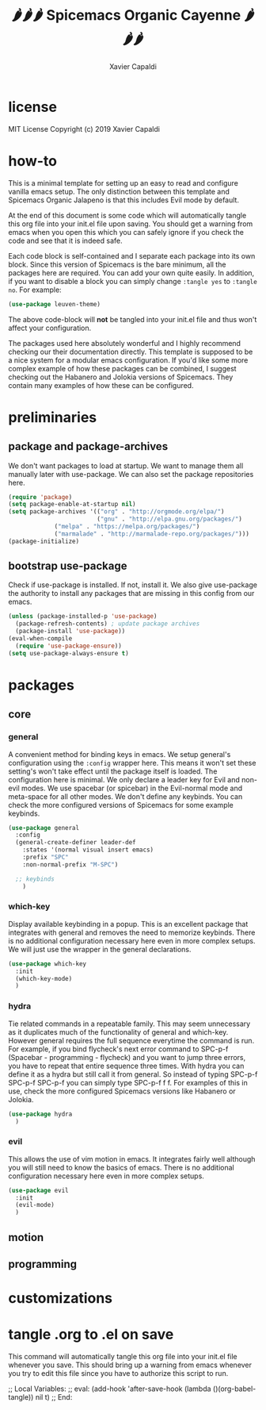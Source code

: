 #+TITLE: 🌶🌶🌶 Spicemacs Organic Cayenne 🌶🌶🌶
#+AUTHOR: Xavier Capaldi

* license
MIT License
Copyright (c) 2019 Xavier Capaldi

* how-to
This is a minimal template for setting up an easy to read and configure vanilla emacs setup. 
The only distinction between this template and Spicemacs Organic Jalapeno is that this includes Evil mode by default.

At the end of this document is some code which will automatically tangle this org file into your init.el file upon saving.
You should get a warning from emacs when you open this which you can safely ignore if you check the code and see that it is indeed safe.

Each code block is self-contained and I separate each package into its own block.
Since this version of Spicemacs is the bare minimum, all the packages here are required. You can add your own quite easily.
In addition, if you want to disable a block you can simply change ~:tangle yes~ to ~:tangle no~. For example:

#+begin_src emacs-lisp :tangle no
(use-package leuven-theme)
#+end_src

The above code-block will *not* be tangled into your init.el file and thus won't affect your configuration.

The packages used here absolutely wonderful and I highly recommend checking our their documentation directly.
This template is supposed to be a nice system for a modular emacs configuration. 
If you'd like some more complex example of how these packages can be combined, I suggest checking out the Habanero and Jolokia versions of Spicemacs.
They contain many examples of how these can be configured. 

* preliminaries
** package and package-archives

We don't want packages to load at startup. We want to manage them all manually later with use-package.
We can also set the package repositories here.

#+begin_src emacs-lisp :tangle yes
(require 'package)
(setq package-enable-at-startup nil)
(setq package-archives '(("org" . "http://orgmode.org/elpa/")
                         ("gnu" . "http://elpa.gnu.org/packages/")
			 ("melpa" . "https://melpa.org/packages/")
			 ("marmalade" . "http://marmalade-repo.org/packages/")))
(package-initialize)
#+end_src

** bootstrap use-package

Check if use-package is installed. If not, install it. 
We also give use-package the authority to install any packages that are missing in this config from our emacs.

#+begin_src emacs-lisp :tangle yes
(unless (package-installed-p 'use-package)
  (package-refresh-contents) ; update package archives
  (package-install 'use-package))
(eval-when-compile
  (require 'use-package-ensure))
(setq use-package-always-ensure t)
#+end_src

* packages
** core
*** general

A convenient method for binding keys in emacs.
We setup general's configuration using the ~:config~ wrapper here. 
This means it won't set these setting's won't take effect until the package itself is loaded.
The configuration here is minimal. We only declare a leader key for Evil and non-evil modes.
We use spacebar (or spicebar) in the Evil-normal mode and meta-space for all other modes. 
We don't define any keybinds.
You can check the more configured versions of Spicemacs for some example keybinds.

#+begin_src emacs-lisp :tangle yes
(use-package general
  :config
  (general-create-definer leader-def
    :states '(normal visual insert emacs)
    :prefix "SPC"
    :non-normal-prefix "M-SPC")

  ;; keybinds
    )
#+end_src

*** which-key

Display available keybinding in a popup.
This is an excellent package that integrates with general and removes the need to memorize keybinds.
There is no additional configuration necessary here even in more complex setups.
We will just use the wrapper in the general declarations. 

#+begin_src emacs-lisp :tangle yes
(use-package which-key
  :init
  (which-key-mode)
  )
#+end_src

*** hydra

Tie related commands in a repeatable family.
This may seem unnecessary as it duplicates much of the functionality of general and which-key.
However general requires the full sequence everytime the command is run. 
For example, if you bind flycheck's next error command to SPC-p-f (Spacebar - programming - flycheck) and you want to jump three errors, you have to repeat that entire sequence three times.
With hydra you can define it as a hydra but still call it from general.
So instead of typing SPC-p-f SPC-p-f SPC-p-f you can simply type SPC-p-f f f. 
For examples of this in use, check the more configured Spicemacs versions like Habanero or Jolokia.

#+begin_src emacs-lisp :tangle yes
(use-package hydra
  )
#+end_src

*** evil

This allows the use of vim motion in emacs. 
It integrates fairly well although you will still need to know the basics of emacs.
There is no additional configuration necessary here even in more complex setups.

#+begin_src emacs-lisp :tangle yes 
(use-package evil
  :init
  (evil-mode)
  )
#+end_src

** motion
** programming
* customizations
* tangle .org to .el on save

This command will automatically tangle this org file into your init.el file whenever you save.
This should bring up a warning from emacs whenever you try to edit this file since you have to authorize this script to run.

;; Local Variables:
;; eval: (add-hook 'after-save-hook (lambda ()(org-babel-tangle)) nil t)
;; End:
